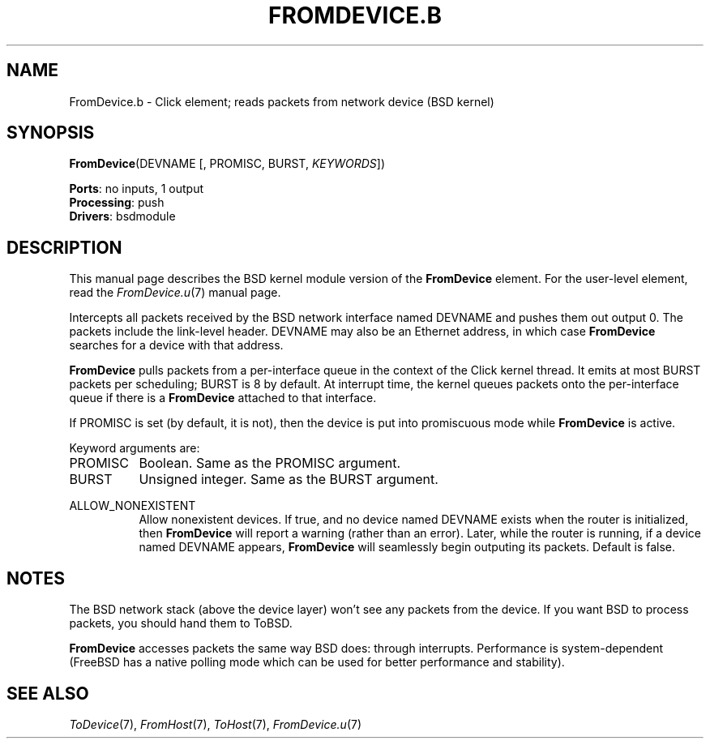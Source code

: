 .\" -*- mode: nroff -*-
.\" Generated by 'click-elem2man' from '../elements/bsdmodule/fromdevice.hh:4'
.de M
.IR "\\$1" "(\\$2)\\$3"
..
.de RM
.RI "\\$1" "\\$2" "(\\$3)\\$4"
..
.TH "FROMDEVICE.B" 7click "12/Oct/2017" "Click"
.SH "NAME"
FromDevice.b \- Click element;
reads packets from network device (BSD kernel)
.SH "SYNOPSIS"
\fBFromDevice\fR(DEVNAME [, PROMISC, BURST, \fIKEYWORDS\fR])

\fBPorts\fR: no inputs, 1 output
.br
\fBProcessing\fR: push
.br
\fBDrivers\fR: bsdmodule
.br
.SH "DESCRIPTION"
This manual page describes the BSD kernel module version of the \fBFromDevice\fR
element. For the user-level element, read the 
.M FromDevice.u 7
manual page.
.PP
Intercepts all packets received by the BSD network interface named DEVNAME
and pushes them out output 0. The packets include the link-level header.
DEVNAME may also be an Ethernet address, in which case \fBFromDevice\fR searches for
a device with that address.
.PP
\fBFromDevice\fR pulls packets from a per-interface queue in the context of the
Click kernel thread.  It emits at most BURST packets per scheduling;
BURST is 8 by default.  At interrupt time, the kernel queues packets
onto the per-interface queue if there is a \fBFromDevice\fR attached to that
interface.
.PP
If PROMISC is set (by default, it is not), then the device is put into
promiscuous mode while \fBFromDevice\fR is active.
.PP
Keyword arguments are:
.PP


.IP "PROMISC" 8
Boolean. Same as the PROMISC argument.
.IP "" 8
.IP "BURST" 8
Unsigned integer. Same as the BURST argument.
.IP "" 8
.IP "ALLOW_NONEXISTENT" 8
Allow nonexistent devices. If true, and no device named DEVNAME exists when
the router is initialized, then \fBFromDevice\fR will report a warning (rather than
an error). Later, while the router is running, if a device named DEVNAME
appears, \fBFromDevice\fR will seamlessly begin outputing its packets. Default is
false.
.IP "" 8
.PP

.SH "NOTES"
The BSD network stack (above the device layer) won't see any packets from
the device. If you want BSD to process packets, you should hand them to
ToBSD.
.PP
\fBFromDevice\fR accesses packets the same way BSD does: through interrupts.
Performance is system-dependent (FreeBSD has a native polling mode
which can be used for better performance and stability).
.PP

.SH "SEE ALSO"
.M ToDevice 7 ,
.M FromHost 7 ,
.M ToHost 7 ,
.M FromDevice.u 7

